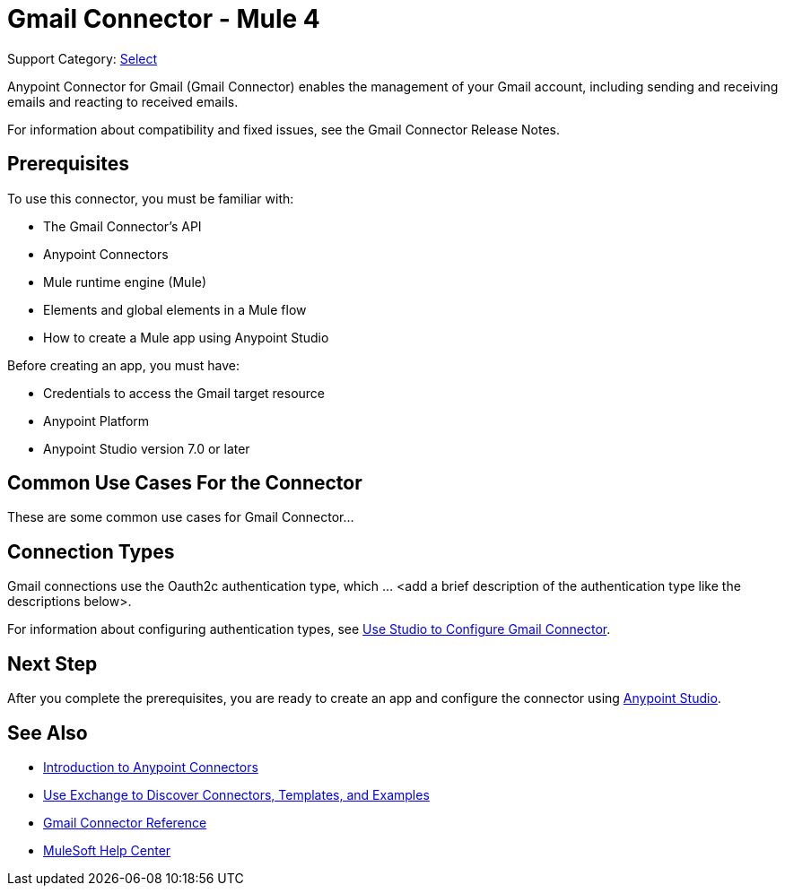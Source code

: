 = Gmail Connector - Mule 4

Support Category: https://www.mulesoft.com/legal/versioning-back-support-policy#anypoint-connectors[Select]

Anypoint Connector for Gmail (Gmail Connector) enables the management of your Gmail account, including sending and receiving emails and reacting to received emails.

For information about compatibility and fixed issues, see the Gmail Connector Release Notes.

== Prerequisites

To use this connector, you must be familiar with:

* The Gmail Connector’s API
* Anypoint Connectors
* Mule runtime engine (Mule)
* Elements and global elements in a Mule flow
* How to create a Mule app using Anypoint Studio

Before creating an app, you must have:

* Credentials to access the Gmail target resource
* Anypoint Platform
* Anypoint Studio version 7.0 or later

== Common Use Cases For the Connector

// Make the title singular if there is just one use case
// Add a lead in sentence and then list common use cases for the connector
These are some common use cases for Gmail Connector...

== Connection Types

Gmail connections use the Oauth2c authentication type, which ... <add a brief description of the authentication type like the descriptions below>.

For information about configuring authentication types, see xref:gmail-connector-studio.adoc[Use Studio to Configure Gmail Connector].

== Next Step

After you complete the prerequisites, you are ready to create an app and configure the connector using xref:gmail-connector-studio.adoc[Anypoint Studio].

== See Also

* xref:connectors::introduction/introduction-to-anypoint-connectors.adoc[Introduction to Anypoint Connectors]
* xref:connectors::introduction/intro-use-exchange.adoc[Use Exchange to Discover Connectors, Templates, and Examples]
* xref:gmail-connector-reference.adoc[Gmail Connector Reference]
* https://help.mulesoft.com[MuleSoft Help Center]
